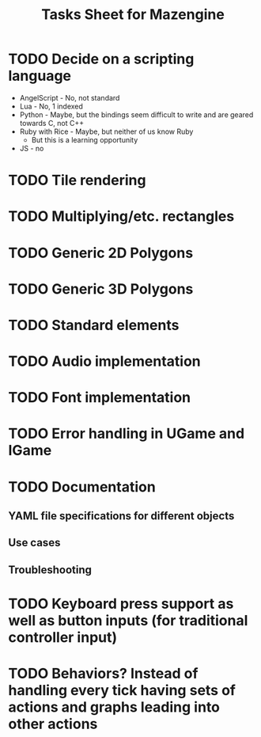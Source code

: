 #+title: Tasks Sheet for Mazengine

* TODO Decide on a scripting language
+ AngelScript - No, not standard
+ Lua - No, 1 indexed
+ Python - Maybe, but the bindings seem difficult to write and are geared towards C, not C++
+ Ruby with Rice - Maybe, but neither of us know Ruby
  + But this is a learning opportunity
+ JS - no
* TODO Tile rendering
* TODO Multiplying/etc. rectangles
* TODO Generic 2D Polygons
* TODO Generic 3D Polygons
* TODO Standard elements
* TODO Audio implementation
* TODO Font implementation
* TODO Error handling in UGame and IGame
* TODO Documentation
** YAML file specifications for different objects
** Use cases
** Troubleshooting
* TODO Keyboard press support as well as button inputs (for traditional controller input)
* TODO Behaviors? Instead of handling every tick having sets of actions and graphs leading into other actions
